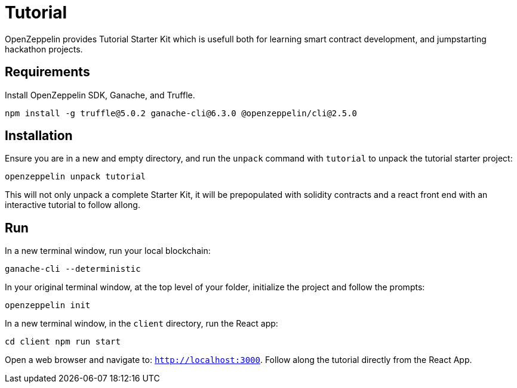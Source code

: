 = Tutorial

OpenZeppelin provides Tutorial Starter Kit which is usefull both for learning smart contract development, and jumpstarting hackathon projects. 

## Requirements

Install OpenZeppelin SDK, Ganache, and Truffle.

``
npm install -g truffle@5.0.2 ganache-cli@6.3.0 @openzeppelin/cli@2.5.0
``

## Installation

Ensure you are in a new and empty directory, and run the `unpack` command with `tutorial` to unpack the tutorial starter project:

``
openzeppelin unpack tutorial
``

This will not only unpack a complete Starter Kit, it will be prepopulated with solidity contracts and a react front end with an interactive tutorial to follow allong. 

## Run

In a new terminal window, run your local blockchain:

``
ganache-cli --deterministic
``

In your original terminal window, at the top level of your folder, initialize the project and follow the prompts:

``
openzeppelin init
``

In a new terminal window, in the `client` directory, run the React app:

``
cd client
npm run start
``

Open a web browser and navigate to: ``http://localhost:3000``. Follow along the tutorial directly from the React App. 
